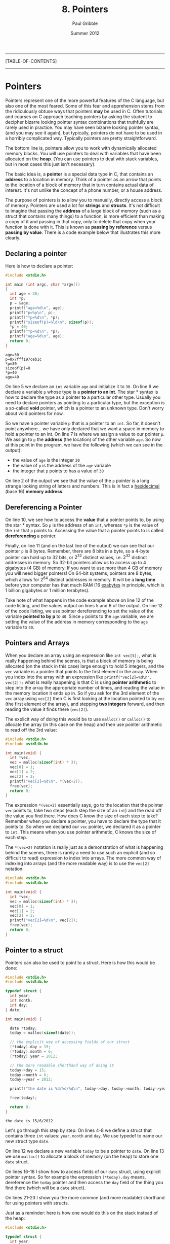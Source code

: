 #+STARTUP: showall

#+TITLE:     8. Pointers
#+AUTHOR:    Paul Gribble
#+EMAIL:     paul@gribblelab.org
#+DATE:      Summer 2012

-----
[TABLE-OF-CONTENTS]
-----

* Pointers

Pointers represent one of the more powerful features of the C
language, but also one of the most feared. Some of this fear and
apprehension stems from the ridiculously obtuse ways that pointers
*may* be used in C. Often tutorials and courses on C approach teaching
pointers by asking the student to decipher bizarre looking pointer
syntax combinations that truthfully are rarely used in practice. You
may have seen bizarre looking pointer syntax, (and you may see it
again), but typically, pointers do not have to be used in a horribly
complicated way. Typically pointers are pretty straightforward.

The bottom line is, pointers allow you to work with dynamically
allocated memory blocks. You will use pointers to deal with variables
that have been allocated on the *heap*. (You can use pointers to deal
with stack variables, but in most cases this just isn't necessary).

The basic idea is, a *pointer* is a special data type in C, that
contains an *address* to a location in memory. Think of a pointer as
an arrow that points to the location of a block of memory that in turn
contains actual data of interest. It's not unlike the concept of a
phone number, or a house address.

The purpose of pointers is to allow you to manually, directly access a
block of memory. Pointers are used a lot for *strings* and
*structs*. It's not difficult to imagine that passing the *address* of
a large block of memory (such as a struct that contains many things)
to a function, is more efficient than making a copy of it and passing
in that copy, only to delete that copy when your function is done with
it. This is known as *passing by reference* versus *passing by
value*. There is a code example below that illustrates this more
clearly.

** Declaring a pointer

Here is how to declare a pointer:

#+BEGIN_SRC c
#include <stdio.h>

int main (int argc, char *argv[])
{
  int age = 30;
  int *p;
  p = &age;
  printf("age=%d\n", age);
  printf("p=%p\n", p);
  printf("*p=%d\n", *p);
  printf("sizeof(p)=%ld\n", sizeof(p));
  *p = 40;
  printf("*p=%d\n", *p);
  printf("age=%d\n", age);
  return 0;
}
#+END_SRC

#+BEGIN_EXAMPLE
age=30
p=0x7fff197ceb1c
*p=30
sizeof(p)=8
*p=40
age=40
#+END_EXAMPLE

On line 5 we declare an =int= variable =age= and initialize it to
=30=. On line 6 we declare a variable =p= whose type is a *pointer to
an int*. The star * syntax is how to declare the type as a pointer
*to* a particular other type. Usually you need to declare pointers as
pointing to a particular type, but the exception is a so-called *void*
pointer, which is a pointer to an unknown type. Don't worry about void
pointers for now.

So we have a pointer variable =p= that is a pointer to an =int=. So
far, it doesn't point anywhere... we have only declared that we want a
space in memory to hold a pointer to an int. On line 7 is where we
assign a value to our pointer =p=. We assign to =p= the *address* (the
location) of the other variable =age=. So now at this point in the
program, we have the following (which we can see in the output):

- the value of =age= is the integer =30=
- the value of =p= is the address of the =age= variable
- the integer that =p= points to has a value of =30=

On line 2 of the output we see that the value of the =p= pointer is a
long strange looking string of letters and numbers. This is in fact a
[[http://en.wikipedia.org/wiki/Hexadecimal][hexidecimal]] (base 16) *memory address*.

** Dereferencing a Pointer

On line 10, we see how to access the *value* that a pointer points to,
by using the star * syntax. So =p= is the address of an =int=, whereas
=*p= is the value of the =int= that =p= points to. Accessing the value
that a pointer points to is called *dereferencing* a pointer.

Finally, on line 11 (and on the last line of the output) we can see
that our pointer =p= is 8 bytes. Remember, there are 8 bits in a byte,
so a 4-byte pointer can hold up to 32 bits, or $2^{32}$ distinct values,
i.e. $2^{32}$ distinct addresses in memory. So 32-bit pointers allow us
to access up to 4 gigabytes (4 GB) of memory. If you want to use more
than 4 GB of memory you will need bigger pointers! On 64-bit systems,
pointers are 8 bytes, which allows for $2^{64}$ distinct addresses in
memory. It will be a *long time* before your computer has that much
RAM (16 [[http://en.wikipedia.org/wiki/Exabyte][exabytes]] in principle, which is 1 billion gigabytes or 1
million terabytes).

Take note of what happens in the code example above on line 12 of the
code listing, and the values output on lines 5 and 6 of the output. On
line 12 of the code listing, we use pointer dereferencing to set the
value of the variable *pointed to by p* to =40=. Since =p= points to
the =age= variable, we are setting the value of the address in memory
corresponding to the =age= variable to =40=.

** Pointers and Arrays

When you declare an array using an expression like =int vec[5];=, what
is really happening behind the scenes, is that a block of memory is
being allocated (on the stack in this case) large enough to hold 5
integers, and the =vec= variable is a pointer that points to the first
element in the array. When you index into the array with an expression
like =printf("vec[2]=%d\n", vec[2]);= what is really happening is that
C is using *pointer arithmetic* to step into the array the appropriate
number of times, and reading the value in the memory location it ends
up in. So if you ask for the 3rd element of the =vec= array using
=vec[2]= then C is first looking at the location pointed to by =vec=
(the first element of the array), and stepping *two integers* forward,
and then reading the value it finds there (=vec[2]=).

The explicit way of doing this would be to use =malloc()= or
=calloc()= to allocate the array (in this case on the heap) and then
use pointer arithmetic to read off the 3rd value:

#+BEGIN_SRC C
#include <stdio.h>
#include <stdlib.h>

int main(void) {
  int *vec;
  vec = malloc(sizeof(int) * 3);
  vec[0] = 1;
  vec[1] = 2;
  vec[2] = 3;
  printf("vec[2]=%d\n", *(vec+2));
  free(vec);
  return 0;
}
#+END_SRC

The expression =*(vec+2)= essentially says, go to the location that
the pointer =vec= points to, take two steps (each step the size of an
=int=) and the read off the value you find there. How does C know the
size of each step to take? Remember when you declare a pointer, you
have to declare the type that it points to. So when we declared our
=vec= pointer, we declared it as a pointer to =int=. This means when
you use pointer arithmetic, C knows the size of each step.

The =*(vec+2)= notation is really just as a demonstration of what is
happening behind the scenes, there is rarely a need to use such an
explicit (and so difficult to read) expression to index into
arrays. The more common way of indexing into arrays (and the more
readable way) is to use the =vec[2]= notation:

#+BEGIN_SRC C
#include <stdio.h>
#include <stdlib.h>

int main(void) {
  int *vec;
  vec = malloc(sizeof(int) * 3);
  vec[0] = 1;
  vec[1] = 2;
  vec[2] = 3;
  printf("vec[2]=%d\n", vec[2]);
  free(vec);
  return 0;
}
#+END_SRC


** Pointer to a struct

Pointers can also be used to point to a struct. Here is how this would
be done:

#+BEGIN_SRC c
#include <stdio.h>
#include <stdlib.h>

typedef struct {
  int year;
  int month;
  int day;
} date;

int main(void) {

  date *today;
  today = malloc(sizeof(date));
  
  // the explicit way of accessing fields of our struct
  (*today).day = 15;
  (*today).month = 6;
  (*today).year = 2012;

  // the more readable shorthand way of doing it
  today->day = 15;
  today->month = 6;
  today->year = 2012;

  printf("the date is %d/%d/%d\n", today->day, today->month, today->year);

  free(today);
  
  return 0;
}
#+END_SRC

#+BEGIN_EXAMPLE
the date is 15/6/2012
#+END_EXAMPLE

Let's go through this step by step. On lines 4-8 we define a struct
that contains three =int= values: =year=, =month= and =day=. We use
typedef to name our new struct type =date=.

On line 12 we declare a new variable =today= to be a pointer to
=date=. On line 13 we use =malloc()= to allocate a block of memory (on
the heap) to store one =date= struct.

On lines 16-18 I show how to access fields of our =date= struct, using
explicit pointer syntax. So for example the expression =(*today).day=
means, dereference the =today= pointer and then access the =day= field
of the thing you find there (which will be a =date= struct).

On lines 21-23 I show you the more common (and more readable)
shorthand for using pointers with structs.

Just as a reminder: here is how one would do this on the stack instead
of the heap:

#+BEGIN_SRC c
#include <stdio.h>

typedef struct {
  int year;
  int month;
  int day;
} date;

int main(void) {

  date today;
  
  today.day = 15;
  today.month = 6;
  today.year = 2012;

  printf("the date is %d/%d/%d\n", today.day, today.month, today.year);

  return 0;
}
#+END_SRC

Gone is all of the pointer stuff, at least on the surface. Under the
hood, C is still using pointers to accomplish this.


** Pointers to Functions

One of the handy things you can do in C, is to use a pointer to point to a function. Then you can pass this function pointer to other functions as an argument, you can store it in a struct, etc. Here is a small example:

#+BEGIN_SRC c
#include <stdio.h>

int add( int a, int b ) {
  return a + b;
}

int subtract( int a, int b ) {
  return a - b;
}

int multiply( int a, int b ) {
  return a * b;
}

void doMath( int (*fn)(int a, int b), int a, int b ) {
  int result = fn(a, b);
  printf("result = %d\n", result);
}

int main(void) {

  int a = 2;
  int b = 3;
  
  doMath(add, a, b);
  doMath(subtract, a, b);
  doMath(multiply, a, b);

  return 0;
}
#+END_SRC

Let's go through this to understand what's happening. On lines 3-5,
7-9 and 11-13, we define functions =add=, =subtract= and
=multiply=. These functions return an =int= and take two =int= values
as input arguments.

On lines 15-18 we define a function =doMath= which returns nothing
(hence =void=) and which takes three input arguments. The first input argument is:

#+BEGIN_SRC C
int (*fn)(int a, int b)
#+END_SRC

This first argument is a *pointer to a function*. It's actually more
specific than that. It's a pointer to a specific kind of function: a
function that returns an =int=, and that takes two =int= values as
inputs. Let's unpack this. The =(*fn)= says this is a pointer to a
function, and we shall refer to that function as =fn=. The preceding
=int= says, it's a function that returns an =int=. The subsequent
=(int a, int b)= says it's a function that takes two =int= arguments
as inputs.

On lines 25-27, we call our =doMath()= function, each time passing it
the three input arguments that it requires. First, a pointer to a
function. Here we simply pass the *name* of one of the functions we
defined above: =add()=, =subtract()= or =multiply()=. We are permitted
to pass these functions to =doMath()= because they all satisfy the
requirements of the first input argument of =doMath()=: they all
return an =int=, and they all take two =int= values as inputs.

** Function Arguments: Passing By Value vs Passing By Reference

Typically when you think about passing arguments to functions, you
think about passing the function the *value* of some variable. A
common idiom in C however is to pass function arguments by
*reference*, using pointers. This is the case in particular with large
data structures like arrays and structs, for which it would be
inefficient to make a copy of the whole thing, and passing that copy
to a function. Instead, in passing by reference, you simply pass a
pointer to the data, to the function.

Here is some code illustrating passing by value, first:

#+BEGIN_SRC c
#include <stdio.h>

void myFun(int x) {
  x = x * 2;
}

int main(void) {
  int y = 50;
  printf("y=%d\n", y);
  myFun(y);
  printf("y=%d\n", y);
  return 0;
}
#+END_SRC

#+BEGIN_EXAMPLE
y=50
y=50
#+END_EXAMPLE

In the above code example, on line 8, we assign the value =50= to the
variable =y=. Then on line 10 we call the function =myFun()= which
takes one =int= argument and we pass it our variable =y=. This is
*passing by value* since we are handing over to =myFun()= the *value*
of =y= (=50=). Within =myFun()= we multiply the argument passed to it
by =2= and exit. In =main()= when we print the value of =y=, after the
function call to =myFun()=, it is still 50 (not 100).

#+BEGIN_SRC c
#include <stdio.h>

void myFun(int *x) {
  *x = *x * 2;
}

int main(void) {
  int y = 50;
  printf("y=%d\n", y);
  myFun(&y);
  printf("y=%d\n", y);
  return 0;
}
#+END_SRC

#+BEGIN_EXAMPLE
y=50
y=100
#+END_EXAMPLE

Here, we rewrite =myFun()= so that it take an input argument that is
not an =int=, but rather a *pointer to an int* (hence the star *
notation). Now in our =main()= function, on line 10, we pass to
=myFun()= not the value of =y= as in the previous code example, but
rather the *address* of =y=, using the =&= notation. Now when
=myFun()= is called, it uses *pointer dereferencing* to multiply the
value *pointed to by* its argument =x=, by =2=. Of course =x= is
simply the *address* of =y=, which we passed to =myFun()=, and so the
value pointed to by =x= is the value that we assigned to =y=, which is
=50=. So =myFun()= multiplies that value by 2 and *assigns* it using
pointer dereferencing to =*x=, which is the value associated with =y=.

Make sure you understand these two code examples above, and why they
do different things. If you understand this, then you basically
understand pointers.

* Dynamically Allocated Memory

Languages like MATLAB, Python, etc, allow you to work with data
structures like arrays, lists, etc, that you can dynamically
resize. That is to say, you can make them longer, shorter, etc, even
after they are created. In C this is not so easy.

Once you have allocated a variable such as an array on the stack, it
is fixed in its size. You cannot make it longer or shorter. In
contrast, if you use =malloc()= or =calloc()= to allocate an array on
the heap, you can use =realloc()= to resize it at some later time. In
order to use these functions you will need to =#include <stdlib.h>= at
the top of your C file.

The built-in functions =malloc()=, =calloc()=, =realloc()= =memcpy()=
and =free()= are what you will use to manage dynamically allocated
data structures on the heap, "by hand". The life cycle of a heap variable involves three stages:

1. allocating the heap variable using =malloc()= or =calloc()=
2. (optionally) resizing the heap variable using =realloc()=
3. releasing the memory from the heap using =free()=

** Allocating memory using =malloc()= or =calloc()=

These functions are used to allocate memory at runtime. The =malloc()=
function takes as input the size of the memory block to be
allocated. The =calloc()= function is like =malloc()= except that it
also initializes all elements to zero. The =calloc()= function takes
two input arguments, the number of elements and the size of each
element.

Here's an example of using =malloc()= to allocate memory to hold an
array of 10 structs:

#+BEGIN_SRC c
#include <stdio.h>
#include <stdlib.h>

typedef struct {
  int year;
  int month;
  int day;
} date;

int main(void) {

  date *mylist = malloc(sizeof(date) * 10);
  
  mylist[0].year = 2012;
  mylist[0].month = 1;
  mylist[0].day = 15;

  int i;
  for (i=1; i<10; i++) {
    mylist[i].year = 2012-i;
    mylist[i].month = 1 + i;
    mylist[i].day = 15 + i;
  }

  for (i=0; i<10; i++) {
    printf("mylist[%d] = %d/%d/%d\n", i, mylist[i].day, mylist[i].month, mylist[i].year);
  }

  free(mylist);
  return 0;
}
#+END_SRC

#+BEGIN_EXAMPLE
mylist[0] = 15/1/2012
mylist[1] = 16/2/2011
mylist[2] = 17/3/2010
mylist[3] = 18/4/2009
mylist[4] = 19/5/2008
mylist[5] = 20/6/2007
mylist[6] = 21/7/2006
mylist[7] = 22/8/2005
mylist[8] = 23/9/2004
mylist[9] = 24/10/2003
#+END_EXAMPLE

** Resizing a variable using =realloc()=

Let's say you use =calloc()= to allocate an array of 3 floating-point
values, and you later in the program want to increase the size of the
array to hold 5 values. Here's how you could do it using =realloc()=:

#+BEGIN_SRC c
#include <stdio.h>
#include <stdlib.h>

void showVec(double vec[], int n) {
  int i;
  for (i=0; i<n; i++) {
    printf("vec[%d]=%.3f\n", i, vec[i]);
  }
  printf("\n");
}

int main(void) {
  
  double *vec = calloc(3, sizeof(double));
  
  vec[1] = 3.14;
  showVec(vec, 3);

  vec = realloc(vec, sizeof(double)*5);
  showVec(vec, 5);

  vec[3] = 7.77;
  showVec(vec, 5);

  free(vec);
  return 0;
}
#+END_SRC

#+BEGIN_EXAMPLE
vec[0]=0.000
vec[1]=0.000
vec[2]=0.000

vec[0]=0.000
vec[1]=3.140
vec[2]=0.000

vec[0]=0.000
vec[1]=3.140
vec[2]=0.000
vec[3]=0.000
vec[4]=0.000

vec[0]=0.000
vec[1]=3.140
vec[2]=0.000
vec[3]=7.770
vec[4]=0.000
#+END_EXAMPLE

** Freeing a memory block using =free()=

You should always use =free()= to deallocate memory that has been
allocated with =malloc()= or =calloc()=, as soon as you don't need it
any more. Any memory allocated with =malloc()= or =calloc()= is
*reserved*, in other words, it can't be used (for good reason) until
it is deallocated with =free()=. If you fail to deallocate memory then
you will have what's called a *memory leak*. If your program uses a
lot of heap memory, that is not deallocated, and runs for a long time,
then you might find that your computer (and your program) slows down,
or suddenly freezes, or crashes, because there is no more memory to be
allocated.

The rule is, anytime you use =malloc()= or =calloc()=, you *must* also
use =free()=.


* Links

- [[http://www.youtube.com/watch?v=6pmWojisM_E][Pointer Fun with Binky]] (YouTube)
- [[http://www.youtube.com/watch?v=Rxvv9krECNw][Everything you need to know about pointers]] (YouTube)
- [[http://c.learncodethehardway.org/book/learn-c-the-hard-waych16.html#x21-7500016][Pointers Dreaded Pointers]]
- [[http://pw1.netcom.com/~tjensen/ptr/pointers.htm][A tutorial on pointers and arrays in C]]
- [[http://boredzo.org/pointers/][Everything you need to know about pointers in C]]
- [[http://cslibrary.stanford.edu/106/][Pointer Basics]]
- [[http://en.wikipedia.org/wiki/Pointer_(computer_programming)][Wikipedia: Pointer (computer programming)]]

* Exercises

- 1 Refactor the code from your matrix program (from [[file:code/exercises/6_1_go.c][here]]) so that the
  size of a matrix is not fixed to a maximum number of
  elements. Instead use dynamic memory allocation.

  Here are some hints:

#+BEGIN_SRC c
#include <stdio.h>
#include <stdlib.h>

typedef struct {
  double *data;
  int nrows;
  int ncols;
} Matrix;

void printmat(Matrix *M);
void matrixmult(Matrix *A, Matrix *B, Matrix *C);
Matrix *createMatrix(int nrows, int ncols);
void destroyMatrix(Matrix *M);

int main(int argc, char *argv[])
{
  Matrix *A = createMatrix(3, 2);
  A->data[0] = 1.2;
  A->data[1] = 2.3;
  A->data[2] = 3.4;
  A->data[3] = 4.5;
  A->data[4] = 5.6;
  A->data[5] = 6.7;
  printmat(A);

  Matrix *B = createMatrix(2, 3);
  B->data[0] = 5.5;
  B->data[1] = 6.6;
  B->data[2] = 7.7;
  B->data[3] = 1.2;
  B->data[4] = 2.1;
  B->data[5] = 3.3;
  printmat(B);

  Matrix *C = createMatrix(3, 3);
  matrixmult(A, B, C);
  printmat(C);

  destroyMatrix(A);
  destroyMatrix(B);
  destroyMatrix(C);
  return 0;
}

// your code goes below...


Matrix *createMatrix(int nrows, int ncols)
{
  // fill in the code here
}

void destroyMatrix(Matrix *M)
{
  // fill in the code here
}

void printmat(Matrix *M)
{
  // fill in the code here
  printf("so far printmat does nothing\n");
}

void matrixmult(Matrix *A, Matrix *B, Matrix *C)
{
  // fill in the code here
  printf("so far matrixmult does nothing\n");
}


#+END_SRC


** Solutions

- [[file:code/exercises/8_1.c][1]]

